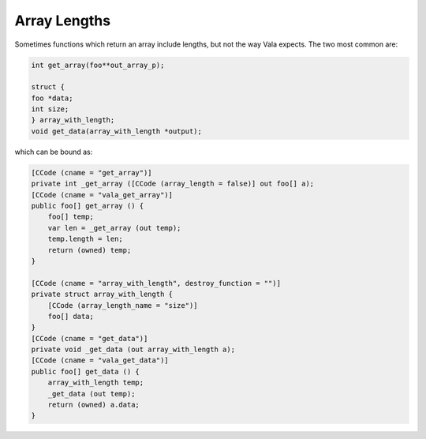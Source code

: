 Array Lengths
=============

Sometimes functions which return an array include lengths, but not the way Vala expects. The two most common are:

.. code-block:: c

   int get_array(foo**out_array_p);
   
   struct {
   foo *data;
   int size;
   } array_with_length;
   void get_data(array_with_length *output);

which can be bound as:

.. code-block:: vala

   [CCode (cname = "get_array")]
   private int _get_array ([CCode (array_length = false)] out foo[] a);
   [CCode (cname = "vala_get_array")]
   public foo[] get_array () {
       foo[] temp;
       var len = _get_array (out temp);
       temp.length = len;
       return (owned) temp;
   }
   
   [CCode (cname = "array_with_length", destroy_function = "")]
   private struct array_with_length {
       [CCode (array_length_name = "size")]
       foo[] data;
   }
   [CCode (cname = "get_data")]
   private void _get_data (out array_with_length a);
   [CCode (cname = "vala_get_data")]
   public foo[] get_data () {
       array_with_length temp;
       _get_data (out temp);
       return (owned) a.data;
   }
